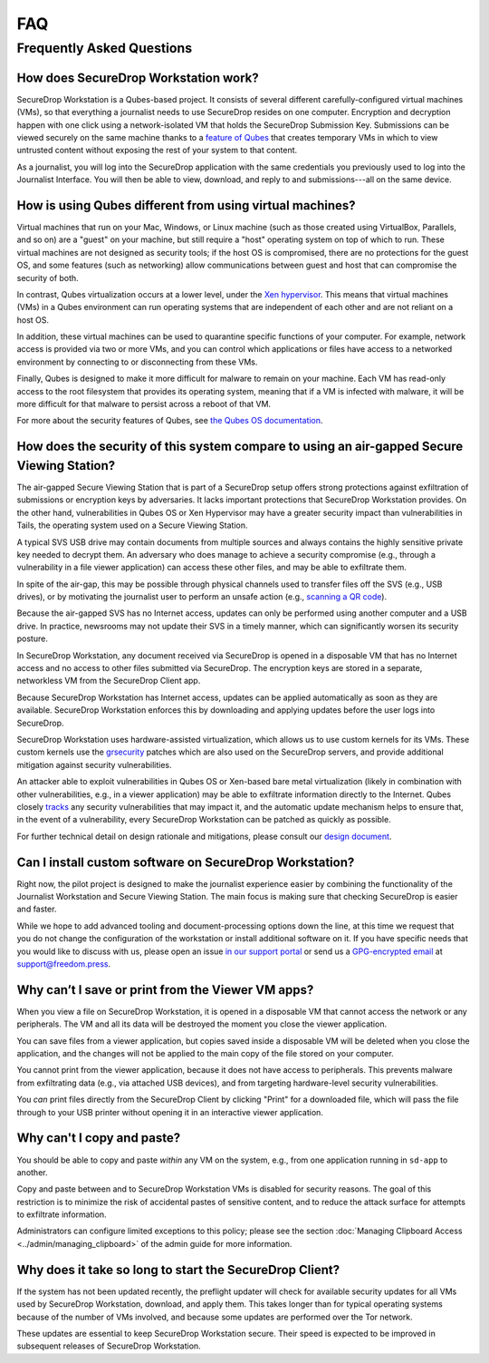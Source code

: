 FAQ
===

Frequently Asked Questions
--------------------------

How does SecureDrop Workstation work?
~~~~~~~~~~~~~~~~~~~~~~~~~~~~~~~~~~~~~

SecureDrop Workstation is a Qubes-based project. It consists of several
different carefully-configured virtual machines (VMs), so that everything a
journalist needs to use SecureDrop resides on one computer. Encryption and
decryption happen with one click using a network-isolated VM that holds the
SecureDrop Submission Key. Submissions can be viewed securely on the same
machine thanks to a `feature of Qubes`_ that creates temporary VMs in
which to view untrusted content without exposing the rest of your system to
that content.

As a journalist, you will log into the SecureDrop application with the
same credentials you previously used to log into the Journalist Interface. You
will then be able to view, download, and reply to and submissions---all on the
same device.

.. | securedrop_workstation_workflow |

.. _`feature of Qubes`: https://www.qubes-os.org/doc/disposablevm/

How is using Qubes different from using virtual machines?
~~~~~~~~~~~~~~~~~~~~~~~~~~~~~~~~~~~~~~~~~~~~~~~~~~~~~~~~~

Virtual machines that run on your Mac, Windows, or Linux machine (such as those
created using VirtualBox, Parallels, and so on) are a "guest" on your machine,
but still require a "host" operating system on top of which to run. These virtual machines are not designed as security tools; if the host OS is
compromised, there are no protections for the guest OS, and some features (such
as networking) allow communications between guest and host that can compromise
the security of both.

In contrast, Qubes virtualization occurs at a lower level, under the `Xen
hypervisor`_. This means that virtual machines (VMs) in a Qubes environment
can run operating systems that are independent of each
other and are not reliant on a host OS.

In addition, these virtual machines can be used to quarantine specific
functions of your computer. For example, network access is provided via two or
more VMs, and you can control which applications or files
have access to a networked environment by connecting to or disconnecting from
these VMs.

Finally, Qubes is designed to make it more difficult for malware to remain on
your machine. Each VM has read-only access to the root filesystem that
provides its operating system, meaning that if a VM is infected
with malware, it will be more difficult for that malware to persist across a
reboot of that VM.

For more about the security features of Qubes, see
`the Qubes OS documentation`_.

.. _`Xen hypervisor`: https://wiki.xen.org/wiki/Xen_Project_Software_Overview
.. _`the Qubes OS documentation`: https://www.qubes-os.org/faq/#general--security

How does the security of this system compare to using an air-gapped Secure Viewing Station?
~~~~~~~~~~~~~~~~~~~~~~~~~~~~~~~~~~~~~~~~~~~~~~~~~~~~~~~~~~~~~~~~~~~~~~~~~~~~~~~~~~~~~~~~~~~
The air-gapped Secure Viewing Station that is part of a SecureDrop setup offers strong
protections against exfiltration of submissions or encryption keys by adversaries. It lacks
important protections that SecureDrop Workstation provides. On the other hand, vulnerabilities
in Qubes OS or Xen Hypervisor may have a greater security impact than vulnerabilities
in Tails, the operating system used on a Secure Viewing Station.

A typical SVS USB drive may contain documents from multiple sources and always
contains the highly sensitive private key needed to decrypt them. An adversary who does
manage to achieve a security compromise (e.g., through a vulnerability in a file viewer
application) can access these other files, and may be able to exfiltrate them.

In spite of the air-gap, this may be possible through physical channels used to transfer files
off the SVS (e.g., USB drives), or by motivating the journalist user to perform an
unsafe action (e.g., `scanning a QR code <https://securedrop.org/news/security-advisory-do-not-scan-qr-codes-submitted-through-securedrop-connected-devices/>`__).

Because the air-gapped SVS has no Internet access, updates can only be performed using
another computer and a USB drive. In practice, newsrooms may not update their SVS
in a timely manner, which can significantly worsen its security posture.

In SecureDrop Workstation, any document received via SecureDrop is opened in a
disposable VM that has no Internet access and no access to other files submitted
via SecureDrop. The encryption keys are stored in a separate, networkless VM
from the SecureDrop Client app.

Because SecureDrop Workstation has Internet access, updates can be applied
automatically as soon as they are available. SecureDrop Workstation enforces this
by downloading and applying updates before the user logs into SecureDrop.

SecureDrop Workstation uses hardware-assisted virtualization, which allows us
to use custom kernels for its VMs. These custom kernels use the
`grsecurity <https://grsecurity.net/>`__ patches which are also used on the
SecureDrop servers, and provide additional mitigation against security
vulnerabilities.

An attacker able to exploit vulnerabilities in Qubes OS or Xen-based bare metal
virtualization (likely in combination with other vulnerabilities, e.g., in a
viewer application) may be able to exfiltrate information directly to the Internet.
Qubes closely `tracks <https://www.qubes-os.org/security/xsa/>`__ any security
vulnerabilities that may impact it, and the automatic update mechanism helps to
ensure that, in the event of a vulnerability, every SecureDrop Workstation can be
patched as quickly as possible.

For further technical detail on design rationale and mitigations, please consult
our `design document <https://media.securedrop.org/media/documents/SD_Qubes_Workstation_Whitepaper.pdf>`__.

Can I install custom software on SecureDrop Workstation?
~~~~~~~~~~~~~~~~~~~~~~~~~~~~~~~~~~~~~~~~~~~~~~~~~~~~~~~~

Right now, the pilot project is designed to make the journalist experience
easier by combining the functionality of the Journalist Workstation and Secure
Viewing Station. The main focus is making sure that checking SecureDrop is
easier and faster.

While we hope to add advanced tooling and document-processing options down the line,
at this time we request that you do not change the configuration of the workstation
or install additional software on it. If you have specific needs that you would like
to discuss with us, please open an issue `in our support portal`_ or send us a
`GPG-encrypted email`_ at support@freedom.press.

.. _`in our support portal`: https://support.freedom.press/
.. _`GPG-encrypted email`: https://securedrop.org/sites/default/files/fpf-email.asc

Why can’t I save or print from the Viewer VM apps?
~~~~~~~~~~~~~~~~~~~~~~~~~~~~~~~~~~~~~~~~~~~~~~~~~~
When you view a file on SecureDrop Workstation, it is opened in a disposable
VM that cannot access the network or any peripherals. The VM and all its data
will be destroyed the moment you close the viewer application.

You can save files from a viewer application, but copies saved inside a disposable
VM will be deleted when you close the application, and the changes will not be applied
to the main copy of the file stored on your computer.

You cannot print from the viewer application, because it does not have access
to peripherals. This prevents malware from exfiltrating data (e.g., via attached
USB devices), and from targeting hardware-level security vulnerabilities.

You *can* print files directly from the SecureDrop Client by clicking "Print"
for a downloaded file, which will pass the file through to your USB printer
without opening it in an interactive viewer application.

Why can't I copy and paste?
~~~~~~~~~~~~~~~~~~~~~~~~~~~
You should be able to copy and paste *within* any VM on the system, e.g.,
from one application running in ``sd-app`` to another.

Copy and paste between and to SecureDrop Workstation VMs is disabled for security
reasons. The goal of this restriction is to minimize the risk of accidental
pastes of sensitive content, and to reduce the attack surface for attempts to
exfiltrate information.

Administrators can configure limited exceptions to this policy; please see the
section :doc:`Managing Clipboard Access <../admin/managing_clipboard>` of the admin guide
for more information.

Why does it take so long to start the SecureDrop Client?
~~~~~~~~~~~~~~~~~~~~~~~~~~~~~~~~~~~~~~~~~~~~~~~~~~~~~~~~
If the system has not been updated recently, the preflight updater will check
for available security updates for all VMs used by SecureDrop Workstation,
download, and apply them. This takes longer than for typical operating systems
because of the number of VMs involved, and because some updates are performed
over the Tor network.

These updates are essential to keep SecureDrop Workstation secure. Their speed
is expected to be improved in subsequent releases of SecureDrop Workstation.
